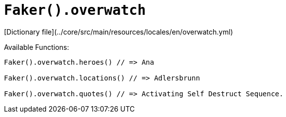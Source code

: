 # `Faker().overwatch`

[Dictionary file](../core/src/main/resources/locales/en/overwatch.yml)

Available Functions:  
```kotlin
Faker().overwatch.heroes() // => Ana

Faker().overwatch.locations() // => Adlersbrunn

Faker().overwatch.quotes() // => Activating Self Destruct Sequence.
```
